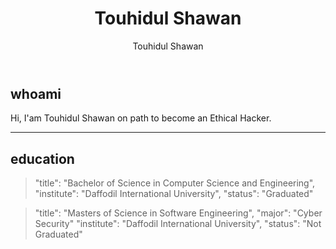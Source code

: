 #+title: Touhidul Shawan
#+description: Descriptions about Touhidul Shawan
#+author: Touhidul Shawan
#+email: touhidulshawan.gmail.com

#+html: <p align="center"><img width="350px" src="img/hacker-thinking-about-code.gif" /></p>

**  whoami
Hi, I'am Touhidul Shawan on path to become an Ethical Hacker.
-----

** education
#+begin_quote
"title": "Bachelor of Science in Computer Science and Engineering",
"institute": "Daffodil International University",
"status": "Graduated"
#+end_quote

#+begin_quote
"title": "Masters of Science in Software Engineering",
"major": "Cyber Security"
"institute": "Daffodil International University",
"status": "Not Graduated"
#+end_quote
